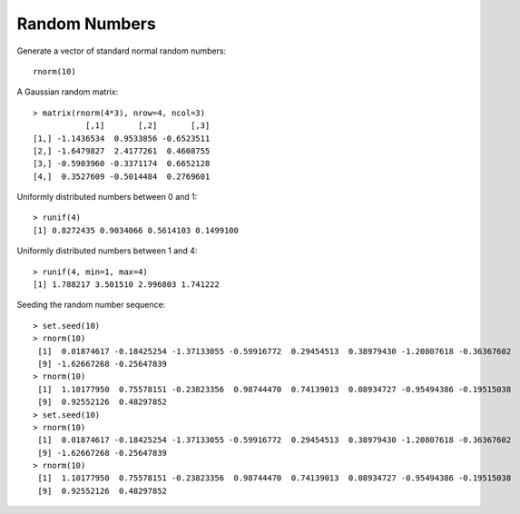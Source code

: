 Random Numbers
==========================

.. index:: rnorm, runif


Generate a vector of standard normal random numbers::

    rnorm(10)

A Gaussian random matrix::

    > matrix(rnorm(4*3), nrow=4, ncol=3)
               [,1]       [,2]       [,3]
    [1,] -1.1436534  0.9533856 -0.6523511
    [2,] -1.6479827  2.4177261  0.4608755
    [3,] -0.5903960 -0.3371174  0.6652128
    [4,]  0.3527609 -0.5014484  0.2769601


Uniformly distributed numbers between 0 and 1::

    > runif(4)
    [1] 0.8272435 0.9034066 0.5614103 0.1499100

Uniformly distributed numbers between 1 and 4::

    > runif(4, min=1, max=4)
    [1] 1.788217 3.501510 2.996803 1.741222


.. index:: set.seed

Seeding the random number sequence::

    > set.seed(10)
    > rnorm(10)
     [1]  0.01874617 -0.18425254 -1.37133055 -0.59916772  0.29454513  0.38979430 -1.20807618 -0.36367602
     [9] -1.62667268 -0.25647839
    > rnorm(10)
     [1]  1.10177950  0.75578151 -0.23823356  0.98744470  0.74139013  0.08934727 -0.95494386 -0.19515038
     [9]  0.92552126  0.48297852
    > set.seed(10)
    > rnorm(10)
     [1]  0.01874617 -0.18425254 -1.37133055 -0.59916772  0.29454513  0.38979430 -1.20807618 -0.36367602
     [9] -1.62667268 -0.25647839
    > rnorm(10)
     [1]  1.10177950  0.75578151 -0.23823356  0.98744470  0.74139013  0.08934727 -0.95494386 -0.19515038
     [9]  0.92552126  0.48297852
